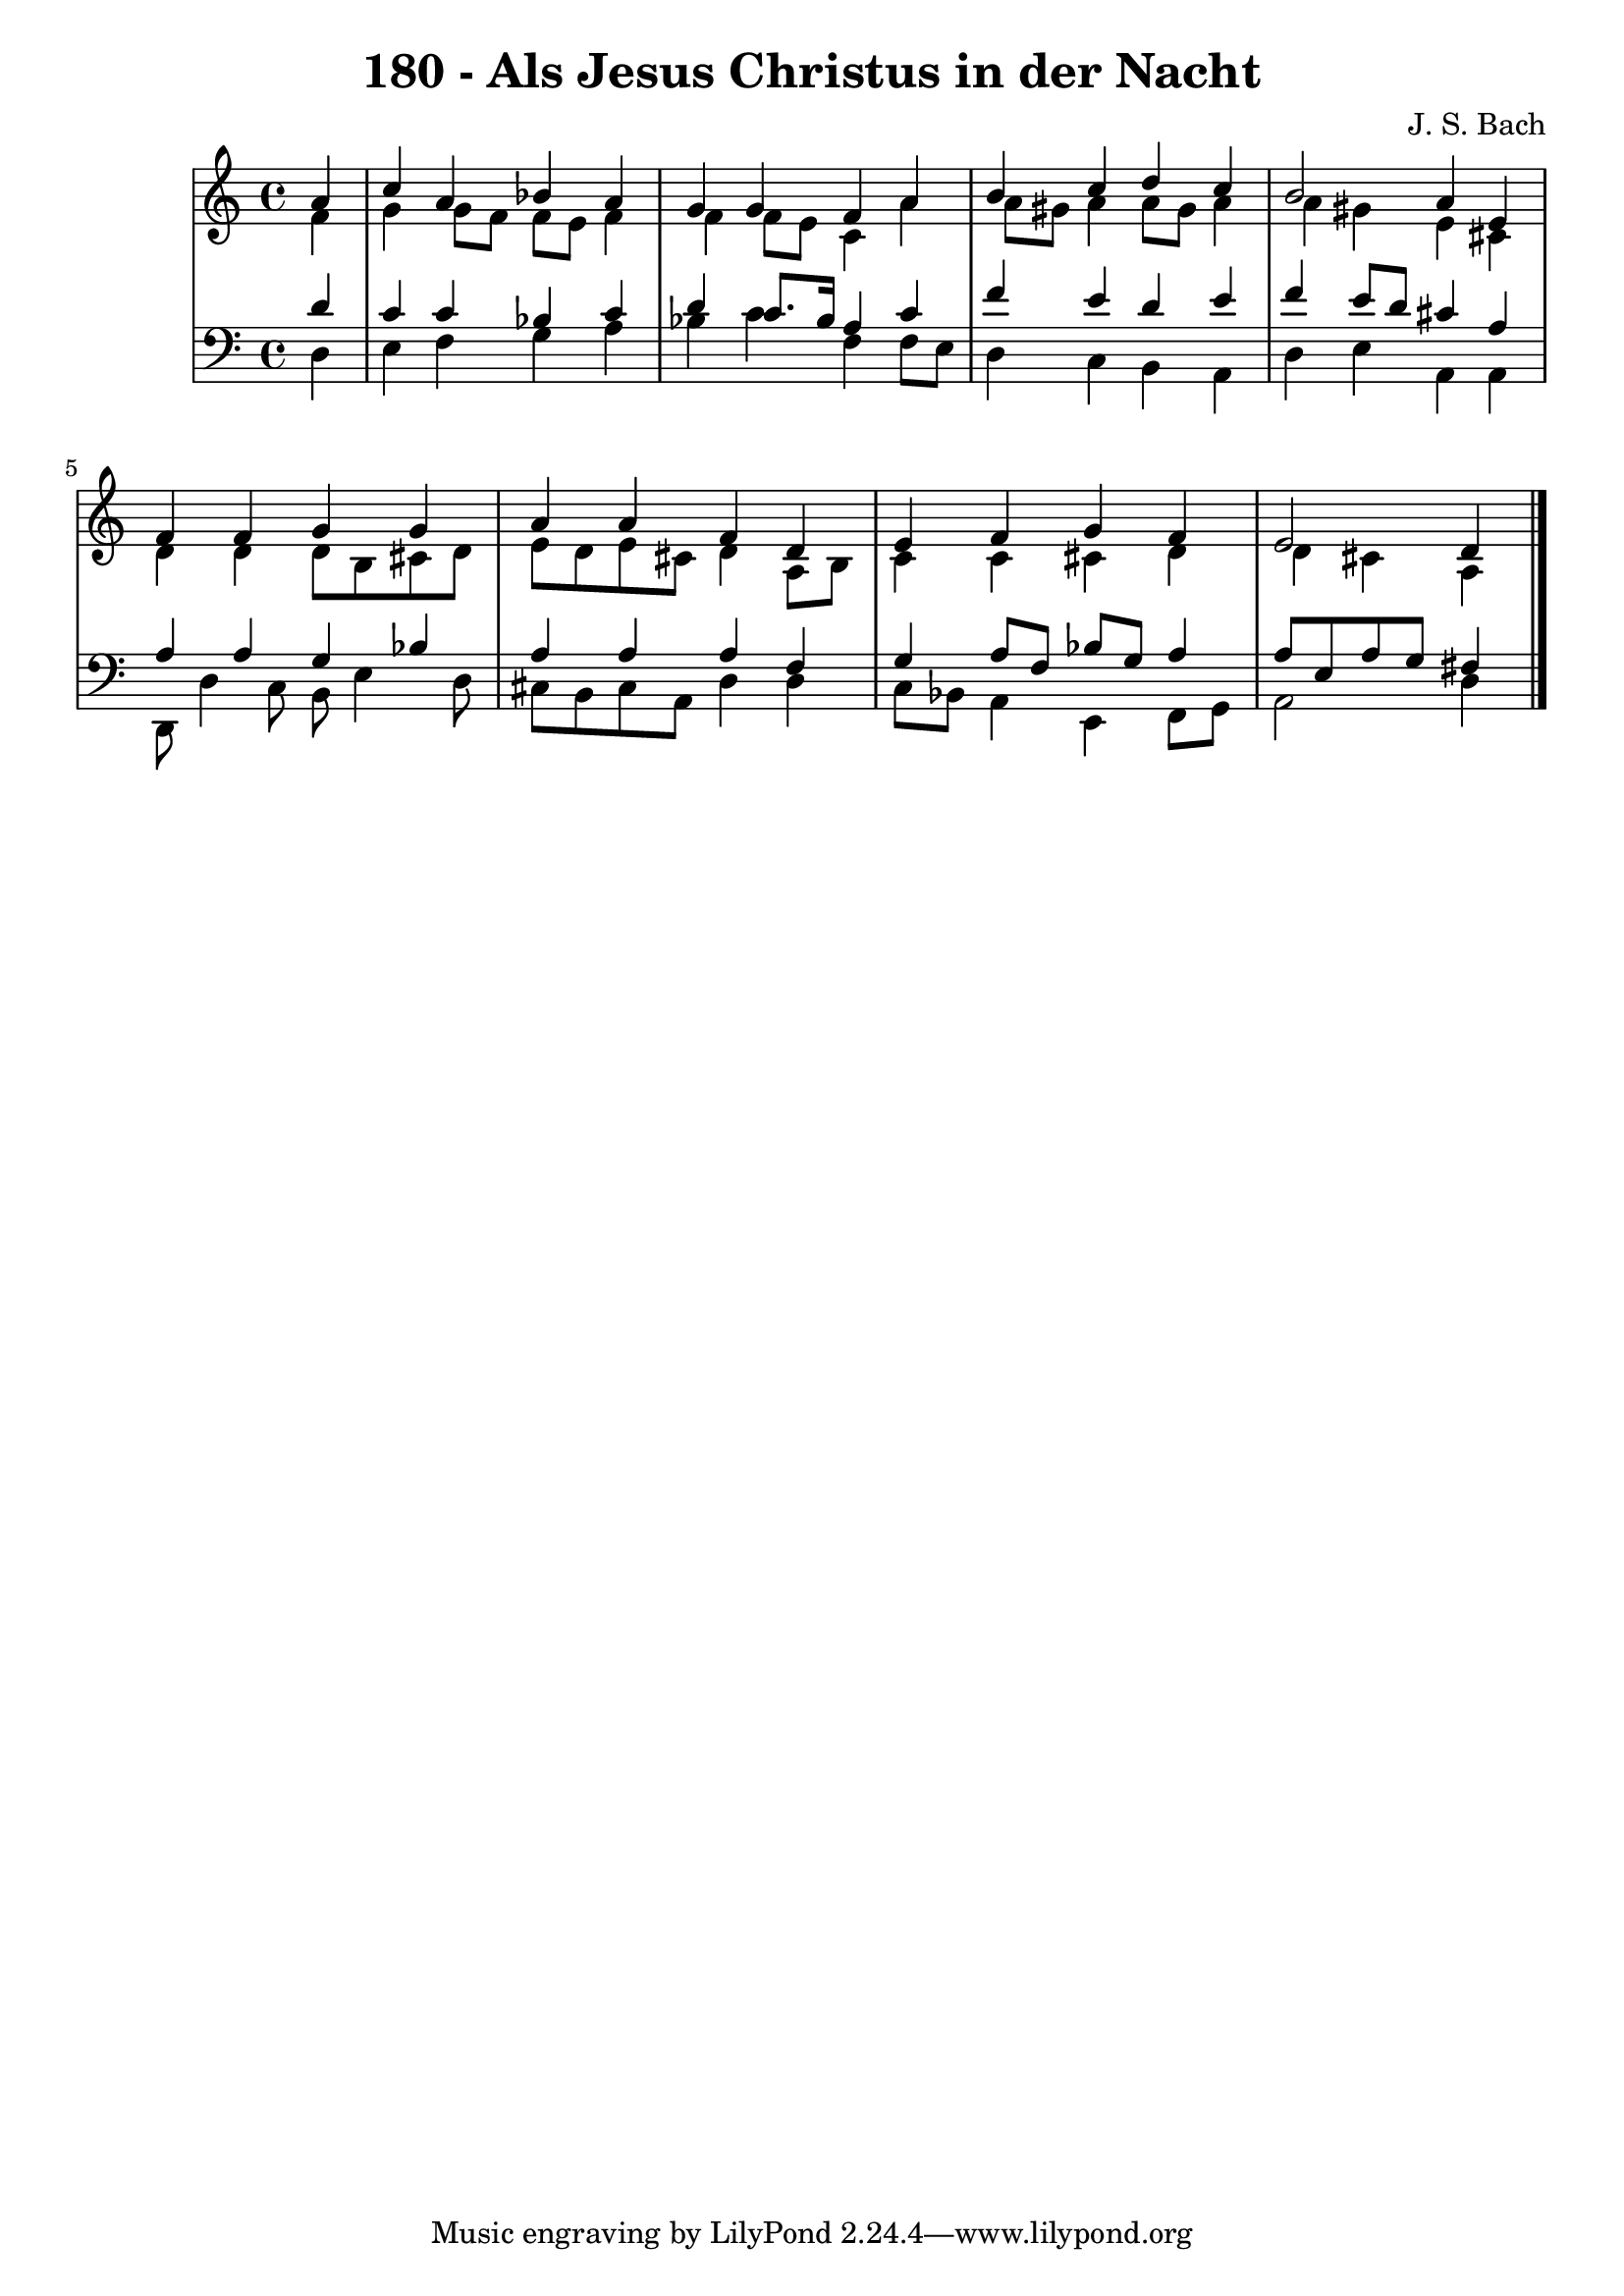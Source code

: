 \version "2.10.33"

\header {
  title = "180 - Als Jesus Christus in der Nacht"
  composer = "J. S. Bach"
}


global = {
  \time 4/4
  \key a \minor
}


soprano = \relative c'' {
  \partial 4 a4 
    c4 a4 bes4 a4 
  g4 g4 f4 a4 
  b4 c4 d4 c4 
  b2 a4 e4 
  f4 f4 g4 g4   %5
  a4 a4 f4 d4 
  e4 f4 g4 f4 
  e2 d4
  
}

alto = \relative c' {
  \partial 4 f4 
    g4 g8 f8 f8 e8 f4 
  f4 f8 e8 c4 a'4 
  a8 gis8 a4 a8 gis8 a4 
  a4 gis4 e4 cis4 
  d4 d4 d8 b8 cis8 d8   %5
  e8 d8 e8 cis8 d4 a8 b8 
  c4 c4 cis4 d4 
  d4 cis4 a
  
}

tenor = \relative c' {
  \partial 4 d4 
    c4 c4 bes4 c4 
  d4 c8. bes16 a4 c4 
  f4 e4 d4 e4 
  f4 e8 d8 cis4 a4 
  a4 a4 g4 bes4   %5
  a4 a4 a4 f4 
  g4 a8 f8 bes8 g8 a4 
  a8 e8 a8 g8 fis4
  
}

baixo = \relative c {
  \partial 4 d4 
    e4 f4 g4 a4 
  bes4 c4 f,4 f8 e8 
  d4 c4 b4 a4 
  d4 e4 a,4 a4 
  d,8 d'4 c8 b8 e4 d8   %5
  cis8 b8 cis8 a8 d4 d4 
  c8 bes8 a4 e4 f8 g8 
  a2 d4
  
}

\score {
  <<
    \new StaffGroup <<
      \override StaffGroup.SystemStartBracket #'style = #'line 
      \new Staff {
        <<
          \global
          \new Voice = "soprano" { \voiceOne \soprano }
          \new Voice = "alto" { \voiceTwo \alto }
        >>
      }
      \new Staff {
        <<
          \global
          \clef "bass"
          \new Voice = "tenor" {\voiceOne \tenor }
          \new Voice = "baixo" { \voiceTwo \baixo \bar "|."}
        >>
      }
    >>
  >>
  \layout {}
  \midi {}
}